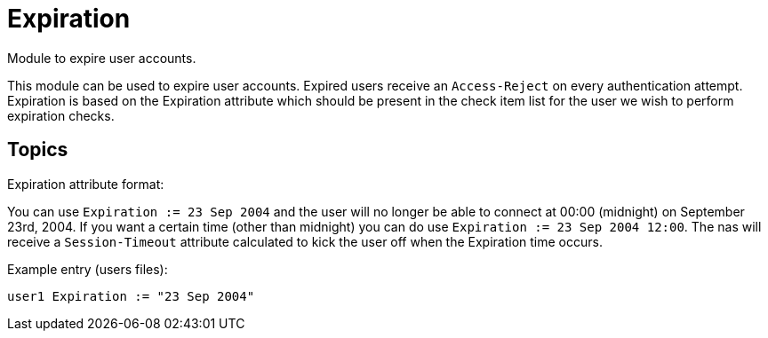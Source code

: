 = Expiration

Module to expire user accounts.

This module can be used to expire user accounts. Expired users receive
an `Access-Reject` on every authentication attempt. Expiration is based on
the Expiration attribute which should be present in the check item list
for the user we wish to perform expiration checks.

== Topics

Expiration attribute format:

You can use `Expiration := 23 Sep 2004` and the user will no longer be
able to connect at 00:00 (midnight) on September 23rd, 2004. If you want
a certain time (other than midnight) you can do use `Expiration := 23
Sep 2004 12:00`. The nas will receive a `Session-Timeout` attribute
calculated to kick the user off when the Expiration time occurs.

Example entry (users files):

`user1   Expiration := "23 Sep 2004"`
